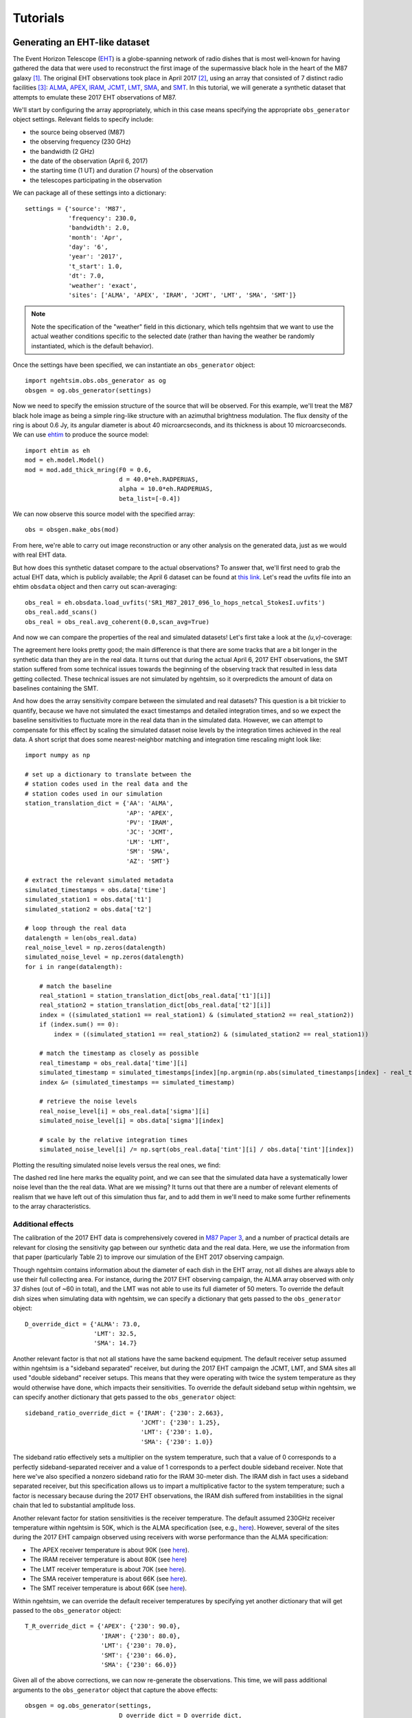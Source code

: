 ===============================
Tutorials
===============================

Generating an EHT-like dataset
===============================

The Event Horizon Telescope (`EHT <https://eventhorizontelescope.org/>`_) is a globe-spanning network of radio dishes that is most well-known for having gathered the data that were used to reconstruct the first image of the supermassive black hole in the heart of the M87 galaxy [#EHTM874]_.  The original EHT observations took place in April 2017 [#EHTM873]_, using an array that consisted of 7 distinct radio facilities [#EHTM872]_: `ALMA <https://en.wikipedia.org/wiki/Atacama_Large_Millimeter_Array>`_, `APEX <https://en.wikipedia.org/wiki/Atacama_Pathfinder_Experiment>`_, `IRAM <https://en.wikipedia.org/wiki/IRAM_30m_telescope>`_, `JCMT <https://en.wikipedia.org/wiki/James_Clerk_Maxwell_Telescope>`_, `LMT <https://en.wikipedia.org/wiki/Large_Millimeter_Telescope>`_, `SMA <https://en.wikipedia.org/wiki/Submillimeter_Array>`_, and `SMT <https://en.wikipedia.org/wiki/Heinrich_Hertz_Submillimeter_Telescope>`_.  In this tutorial, we will generate a synthetic dataset that attempts to emulate these 2017 EHT observations of M87.

We'll start by configuring the array appropriately, which in this case means specifying the appropriate ``obs_generator`` object settings.  Relevant fields to specify include:

* the source being observed (M87)
* the observing frequency (230 GHz)
* the bandwidth (2 GHz)
* the date of the observation (April 6, 2017)
* the starting time (1 UT) and duration (7 hours) of the observation
* the telescopes participating in the observation

We can package all of these settings into a dictionary::
   
   settings = {'source': 'M87',
               'frequency': 230.0,
               'bandwidth': 2.0,
               'month': 'Apr',
               'day': '6',
               'year': '2017',
               't_start': 1.0,
               'dt': 7.0,
               'weather': 'exact',
               'sites': ['ALMA', 'APEX', 'IRAM', 'JCMT', 'LMT', 'SMA', 'SMT']}

.. note::
   Note the specification of the "weather" field in this dictionary, which tells ngehtsim that we want to use the actual weather conditions specific to the selected date (rather than having the weather be randomly instantiated, which is the default behavior).

Once the settings have been specified, we can instantiate an ``obs_generator`` object::

   import ngehtsim.obs.obs_generator as og
   obsgen = og.obs_generator(settings)

Now we need to specify the emission structure of the source that will be observed.  For this example, we'll treat the M87 black hole image as being a simple ring-like structure with an azimuthal brightness modulation.  The flux density of the ring is about 0.6 Jy, its angular diameter is about 40 microarcseconds, and its thickness is about 10 microarcseconds.  We can use `ehtim <https://github.com/achael/eht-imaging>`_ to produce the source model::

   import ehtim as eh
   mod = eh.model.Model()
   mod = mod.add_thick_mring(F0 = 0.6,
                             d = 40.0*eh.RADPERUAS,
                             alpha = 10.0*eh.RADPERUAS,
                             beta_list=[-0.4])

.. image:: EHT2017_tutorial/M87_mock.png
   :align: left
   :alt: A simple mock image of the M87 black hole.

We can now observe this source model with the specified array::

   obs = obsgen.make_obs(mod)

From here, we're able to carry out image reconstruction or any other analysis on the generated data, just as we would with real EHT data.

But how does this synthetic dataset compare to the actual observations?  To answer that, we'll first need to grab the actual EHT data, which is publicly available; the April 6 dataset can be found at `this link <https://datacommons.cyverse.org/browse/iplant/home/shared/commons_repo/curated/EHTC_FirstM87Results_Apr2019/uvfits/SR1_M87_2017_096_lo_hops_netcal_StokesI.uvfits>`_.  Let's read the uvfits file into an ehtim ``obsdata`` object and then carry out scan-averaging::

   obs_real = eh.obsdata.load_uvfits('SR1_M87_2017_096_lo_hops_netcal_StokesI.uvfits')
   obs_real.add_scans()
   obs_real = obs_real.avg_coherent(0.0,scan_avg=True)

And now we can compare the properties of the real and simulated datasets!  Let's first take a look at the `(u,v)`-coverage:

.. image:: EHT2017_tutorial/uv-coverage.png
   :align: left
   :alt: Comparison of simulated and real 2017 EHT (u,v)-coverage on M87.

The agreement here looks pretty good; the main difference is that there are some tracks that are a bit longer in the synthetic data than they are in the real data.  It turns out that during the actual April 6, 2017 EHT observations, the SMT station suffered from some technical issues towards the beginning of the observing track that resulted in less data getting collected.  These technical issues are not simulated by ngehtsim, so it overpredicts the amount of data on baselines containing the SMT.

And how does the array sensitivity compare between the simulated and real datasets?  This question is a bit trickier to quantify, because we have not simulated the exact timestamps and detailed integration times, and so we expect the baseline sensitivities to fluctuate more in the real data than in the simulated data.  However, we can attempt to compensate for this effect by scaling the simulated dataset noise levels by the integration times achieved in the real data.  A short script that does some nearest-neighbor matching and integration time rescaling might look like::

   import numpy as np

   # set up a dictionary to translate between the
   # station codes used in the real data and the
   # station codes used in our simulation
   station_translation_dict = {'AA': 'ALMA',
                               'AP': 'APEX',
                               'PV': 'IRAM',
                               'JC': 'JCMT',
                               'LM': 'LMT',
                               'SM': 'SMA',
                               'AZ': 'SMT'}

   # extract the relevant simulated metadata
   simulated_timestamps = obs.data['time']
   simulated_station1 = obs.data['t1']
   simulated_station2 = obs.data['t2']

   # loop through the real data
   datalength = len(obs_real.data)
   real_noise_level = np.zeros(datalength)
   simulated_noise_level = np.zeros(datalength)
   for i in range(datalength):
       
       # match the baseline
       real_station1 = station_translation_dict[obs_real.data['t1'][i]]
       real_station2 = station_translation_dict[obs_real.data['t2'][i]]
       index = ((simulated_station1 == real_station1) & (simulated_station2 == real_station2))
       if (index.sum() == 0):
           index = ((simulated_station1 == real_station2) & (simulated_station2 == real_station1))

       # match the timestamp as closely as possible
       real_timestamp = obs_real.data['time'][i]
       simulated_timestamp = simulated_timestamps[index][np.argmin(np.abs(simulated_timestamps[index] - real_timestamp))]
       index &= (simulated_timestamps == simulated_timestamp)

       # retrieve the noise levels
       real_noise_level[i] = obs_real.data['sigma'][i]
       simulated_noise_level[i] = obs.data['sigma'][index]

       # scale by the relative integration times
       simulated_noise_level[i] /= np.sqrt(obs_real.data['tint'][i] / obs.data['tint'][index])

Plotting the resulting simulated noise levels versus the real ones, we find:

.. image:: EHT2017_tutorial/noise_levels_original.png
   :align: left
   :alt: Comparison of simulated and real 2017 EHT noise levels, prior to folding in a number of relevant data degradation effects.

The dashed red line here marks the equality point, and we can see that the simulated data have a systematically lower noise level than the the real data.  What are we missing?  It turns out that there are a number of relevant elements of realism that we have left out of this simulation thus far, and to add them in we'll need to make some further refinements to the array characteristics.

Additional effects
-------------------------------

The calibration of the 2017 EHT data is comprehensively covered in `M87 Paper 3 <https://iopscience.iop.org/article/10.3847/2041-8213/ab0c57>`_, and a number of practical details are relevant for closing the sensitivity gap between our synthetic data and the real data.  Here, we use the information from that paper (particularly Table 2) to improve our simulation of the EHT 2017 observing campaign.

Though ngehtsim contains information about the diameter of each dish in the EHT array, not all dishes are always able to use their full collecting area.  For instance, during the 2017 EHT observing campaign, the ALMA array observed with only 37 dishes (out of ~60 in total), and the LMT was not able to use its full diameter of 50 meters.  To override the default dish sizes when simulating data with ngehtsim, we can specify a dictionary that gets passed to the ``obs_generator`` object::

   D_override_dict = {'ALMA': 73.0,
                      'LMT': 32.5,
                      'SMA': 14.7}

Another relevant factor is that not all stations have the same backend equipment.  The default receiver setup assumed within ngehtsim is a "sideband separated" receiver, but during the 2017 EHT campaign the JCMT, LMT, and SMA sites all used "double sideband" receiver setups.  This means that they were operating with twice the system temperature as they would otherwise have done, which impacts their sensitivities.  To override the default sideband setup within ngehtsim, we can specify another dictionary that gets passed to the ``obs_generator`` object::

   sideband_ratio_override_dict = {'IRAM': {'230': 2.663},
                                   'JCMT': {'230': 1.25},
                                   'LMT': {'230': 1.0},
                                   'SMA': {'230': 1.0}}

The sideband ratio effectively sets a multiplier on the system temperature, such that a value of 0 corresponds to a perfectly sideband-separated receiver and a value of 1 corresponds to a perfect double sideband receiver.  Note that here we've also specified a nonzero sideband ratio for the IRAM 30-meter dish.  The IRAM dish in fact uses a sideband separated receiver, but this specification allows us to impart a multiplicative factor to the system temperature; such a factor is necessary because during the 2017 EHT observations, the IRAM dish suffered from instabilities in the signal chain that led to substantial amplitude loss.

Another relevant factor for station sensitivities is the receiver temperature.  The default assumed 230GHz receiver temperature within ngehtsim is 50K, which is the ALMA specification (see, e.g., `here <http://www.ece.virginia.edu/sis/Papers/band6.pdf>`_).  However, several of the sites during the 2017 EHT campaign observed using receivers with worse performance than the ALMA specification:

* The APEX receiver temperature is about 90K (see `here <https://www.apex-telescope.org/heterodyne/shfi/het230/characteristics/index.php#trec>`_).
* The IRAM receiver temperature is about 80K (see `here <https://www.iram.fr/GENERAL/calls/w21/30mCapabilities.pdf>`_)
* The LMT receiver temperature is about 70K (see `here <http://lmtgtm.org/single-pixel-1mm-receiver/>`_).
* The SMA receiver temperature is about 66K (see `here <https://lweb.cfa.harvard.edu/sma/memos/125.pdf>`_).
* The SMT receiver temperature is about 66K (see `here <https://aro.as.arizona.edu/?q=facilities/submillimeter-telescope>`_).

Within ngehtsim, we can override the default receiver temperatures by specifying yet another dictionary that will get passed to the ``obs_generator`` object::

   T_R_override_dict = {'APEX': {'230': 90.0},
                        'IRAM': {'230': 80.0},
                        'LMT': {'230': 70.0},
                        'SMT': {'230': 66.0},
                        'SMA': {'230': 66.0}}

Given all of the above corrections, we can now re-generate the observations.  This time, we will pass additional arguments to the ``obs_generator`` object that capture the above effects::

   obsgen = og.obs_generator(settings,
                             D_override_dict = D_override_dict,
                             sideband_ratio_override_dict = sideband_ratio_override_dict,
                             T_R_override_dict = T_R_override_dict)

And then after re-generating the observation::

   obs = obsgen.make_obs(mod)

We can re-examine the relative sensitivities between the simulated data and the real data:

.. image:: EHT2017_tutorial/noise_levels.png
   :align: left
   :alt: Comparison of simulated and real 2017 EHT noise levels.

This looks much better!  There are clearly some remaining unaccounted-for imperfections in the real data, but incorporating the above effects has removed the bulk of the large offset between the simulated and real noise levels.


References
========================

.. [#EHTM874] Event Horizon Telescope Collaboration et al. (2019) *First M87 Event Horizon Telescope Results. IV. Imaging the Central Supermassive Black Hole*, ApJL, 875, L4, DOI: `10.3847/2041-8213/ab0e85 <https://iopscience.iop.org/article/10.3847/2041-8213/ab0e85>`_

.. [#EHTM873] Event Horizon Telescope Collaboration et al. (2019) *First M87 Event Horizon Telescope Results. III. Data Processing and Calibration*, ApJL, 875, L3, DOI: `10.3847/2041-8213/ab0c57 <https://iopscience.iop.org/article/10.3847/2041-8213/ab0c57>`_

.. [#EHTM872] Event Horizon Telescope Collaboration et al. (2019) *First M87 Event Horizon Telescope Results. II. Array and Instrumentation*, ApJL, 875, L2, DOI: `10.3847/2041-8213/ab0c96 <https://iopscience.iop.org/article/10.3847/2041-8213/ab0c96>`_
